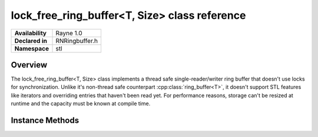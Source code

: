 .. _rnlockfreeringbuffer.rst:

**********************************************
lock_free_ring_buffer<T, Size> class reference
**********************************************

.. namespace:: RN
.. namespace:: stl
.. class:: lock_free_ring_buffer<T, Size> 

+---------------------+--------------------------------------+
|   **Availability**  | Rayne 1.0                            |
+---------------------+--------------------------------------+
| **Declared in**     | RNRingbuffer.h                       |
+---------------------+--------------------------------------+
| **Namespace**       | stl                                  |
+---------------------+--------------------------------------+

Overview
========

The lock_free_ring_buffer<T, Size> class implements a thread safe single-reader/writer ring buffer that doesn't use locks for synchronization. Unlike it's non-thread safe counterpart :cpp:class:`ring_buffer<T>`, it doesn't support STL features like iterators and overriding entries that haven't been read yet. For performance reasons, storage can't be resized at runtime and the capacity must be known at compile time.
 

Instance Methods
================

.. class:: lock_free_ring_buffer<T, Size>

	.. function:: bool push(const T& value)

		Attempts to insert the given value into the receiver. If the operation fails because the receiver was already full, the operation will return `false` and no state is changed.

	.. function:: bool push(T&& value)

		Attempts to insert the given value into the receiver. If the operation fails because the receiver was already full, the operation will return `false` and no state is changed.

	.. function:: bool pop(T& value)

		Attempts to move the first un-read value from the receiver into value. If the receiver was empty, the method will return `false` and the passed value is not altered in any way.

	.. function:: bool was_empty() const

		Returns `true` if the receiver was empty when the operation ran.

	.. function:: bool is_lock_free() const

		Due to C++11's `std::atomic<>` behaviours, it is not guaranteed that a given implementation uses atomic instructions found in the targeted CPU or if it internally uses locks to guarantee atomicity. All modern CPUs and compiler should support creating lock free `std::atomic<size_t>` instances and this method should return always `true` on all targets.
		